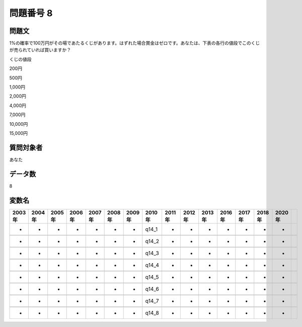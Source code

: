 ====================================================================================================
問題番号 8
====================================================================================================



.. rst-class:: question
問題文
==================


1%の確率で100万円がその場であたるくじがあります。はずれた場合賞金はゼロです。あなたは、下表の各行の値段でこのくじが売られていれば買いますか？ 

くじの値段

200円





500円





1,000円





2,000円





4,000円





7,000円





10,000円





15,000円





.. rst-class:: target
質問対象者
==================

あなた




.. rst-class:: question
データ数
==================


8




.. rst-class:: value_name
変数名
==================

.. csv-table::
   :header: 2003年 ,2004年 ,2005年 ,2006年 ,2007年 ,2008年 ,2009年 ,2010年 ,2011年 ,2012年 ,2013年 ,2016年 ,2017年 ,2018年 ,2020年

     -,  -,  -,  -,  -,  -,  -,  q14_1,  -,  -,  -,  -,  -,  -,  -,

     -,  -,  -,  -,  -,  -,  -,  q14_2,  -,  -,  -,  -,  -,  -,  -,

     -,  -,  -,  -,  -,  -,  -,  q14_3,  -,  -,  -,  -,  -,  -,  -,

     -,  -,  -,  -,  -,  -,  -,  q14_4,  -,  -,  -,  -,  -,  -,  -,

     -,  -,  -,  -,  -,  -,  -,  q14_5,  -,  -,  -,  -,  -,  -,  -,

     -,  -,  -,  -,  -,  -,  -,  q14_6,  -,  -,  -,  -,  -,  -,  -,

     -,  -,  -,  -,  -,  -,  -,  q14_7,  -,  -,  -,  -,  -,  -,  -,

     -,  -,  -,  -,  -,  -,  -,  q14_8,  -,  -,  -,  -,  -,  -,  -,
